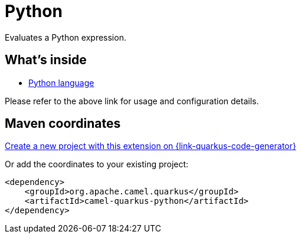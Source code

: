 // Do not edit directly!
// This file was generated by camel-quarkus-maven-plugin:update-extension-doc-page
[id="extensions-python"]
= Python
:linkattrs:
:cq-artifact-id: camel-quarkus-python
:cq-native-supported: true
:cq-status: Stable
:cq-status-deprecation: Stable
:cq-description: Evaluates a Python expression.
:cq-deprecated: false
:cq-jvm-since: 3.15.0
:cq-native-since: 3.15.0

ifeval::[{doc-show-badges} == true]
[.badges]
[.badge-key]##JVM since##[.badge-supported]##3.15.0## [.badge-key]##Native since##[.badge-supported]##3.15.0##
endif::[]

Evaluates a Python expression.

[id="extensions-python-whats-inside"]
== What's inside

* xref:{cq-camel-components}:languages:python-language.adoc[Python language]

Please refer to the above link for usage and configuration details.

[id="extensions-python-maven-coordinates"]
== Maven coordinates

https://{link-quarkus-code-generator}/?extension-search=camel-quarkus-python[Create a new project with this extension on {link-quarkus-code-generator}, window="_blank"]

Or add the coordinates to your existing project:

[source,xml]
----
<dependency>
    <groupId>org.apache.camel.quarkus</groupId>
    <artifactId>camel-quarkus-python</artifactId>
</dependency>
----
ifeval::[{doc-show-user-guide-link} == true]
Check the xref:user-guide/index.adoc[User guide] for more information about writing Camel Quarkus applications.
endif::[]
